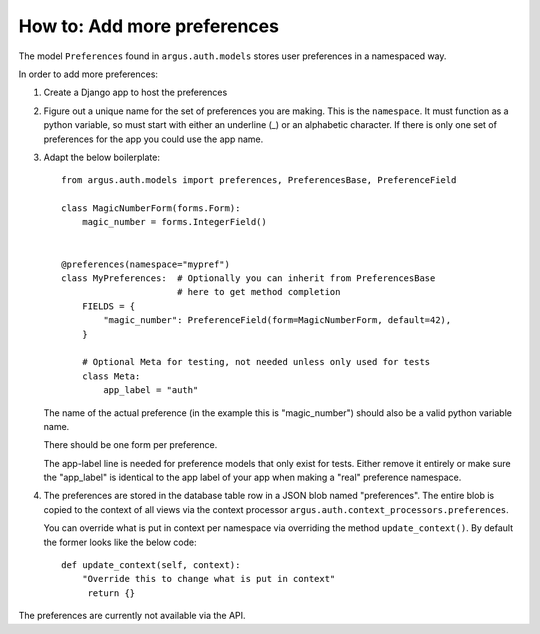 ============================
How to: Add more preferences
============================

The model ``Preferences`` found in ``argus.auth.models`` stores user
preferences in a namespaced way.

In order to add more preferences:

1. Create a Django app to host the preferences
2. Figure out a unique name for the set of preferences you are making. This is
   the ``namespace``. It must function as a python variable, so must start with
   either an underline (_) or an alphabetic character. If there is only one set
   of preferences for the app you could use the app name.
3. Adapt the below boilerplate::

        from argus.auth.models import preferences, PreferencesBase, PreferenceField

        class MagicNumberForm(forms.Form):
            magic_number = forms.IntegerField()


        @preferences(namespace="mypref")
        class MyPreferences:  # Optionally you can inherit from PreferencesBase
                              # here to get method completion
            FIELDS = {
                "magic_number": PreferenceField(form=MagicNumberForm, default=42),
            }

            # Optional Meta for testing, not needed unless only used for tests
            class Meta:
                app_label = "auth"

   The name of the actual preference (in the example this is "magic_number")
   should also be a valid python variable name.

   There should be one form per preference.

   The app-label line is needed for preference models that only exist for
   tests. Either remove it entirely or make sure the "app_label" is identical
   to the app label of your app when making a "real" preference namespace.
4. The preferences are stored in the database table row in a JSON blob named
   "preferences". The entire blob is copied to the context of all views via the
   context processor ``argus.auth.context_processors.preferences``.

   You can override what is put in context per namespace via overriding the
   method ``update_context()``. By default the former looks like the below
   code::

       def update_context(self, context):
           "Override this to change what is put in context"
            return {}

The preferences are currently not available via the API.
